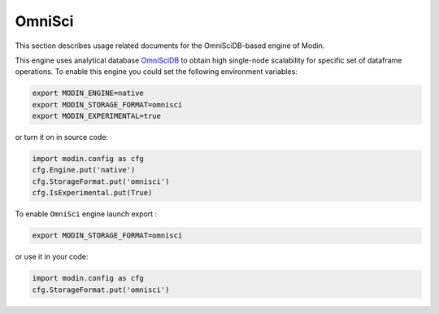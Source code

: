 OmniSci
=======

This section describes usage related documents for the OmniSciDB-based engine of Modin.

This engine uses analytical database OmniSciDB_ to obtain high single-node scalability for
specific set of dataframe operations.
To enable this engine you could set the following environment variables:

.. code-block:: bash

   export MODIN_ENGINE=native
   export MODIN_STORAGE_FORMAT=omnisci
   export MODIN_EXPERIMENTAL=true

or turn it on in source code:

.. code-block:: python

   import modin.config as cfg
   cfg.Engine.put('native')
   cfg.StorageFormat.put('omnisci')
   cfg.IsExperimental.put(True)

To enable ``OmniSci`` engine launch export :

.. code-block:: bash

   export MODIN_STORAGE_FORMAT=omnisci

or use it in your code:

.. code-block:: python

   import modin.config as cfg
   cfg.StorageFormat.put('omnisci')

.. _OmnisciDB: https://www.omnisci.com/platform/omniscidb